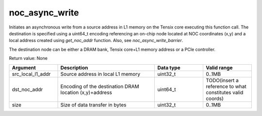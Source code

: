 

noc_async_write
===============

Initiates an asynchronous write from a source address in L1 memory on the Tensix core executing this function call.
The destination is specified using a uint64_t encoding referencing an on-chip node located at NOC coordinates (x,y) and a local address created using `get_noc_addr` function.
Also, see `noc_async_write_barrier`.

The destination node can be either a DRAM bank, Tensix core+L1 memory address or a PCIe controller.

Return value: None

.. list-table:: 
   :widths: 25 50 25 25
   :header-rows: 1

   * - Argument
     - Description
     - Data type
     - Valid range
   * - src_local_l1_addr
     - Source address in local L1 memory
     - uint32_t
     - 0..1MB
   * - dst_noc_addr
     - Encoding of the destination DRAM location (x,y)+address
     - uint64_t
     - TODO(insert a reference to what constitutes valid coords)
   * - size
     - Size of data transfer in bytes
     - uint32_t
     - 0..1MB
